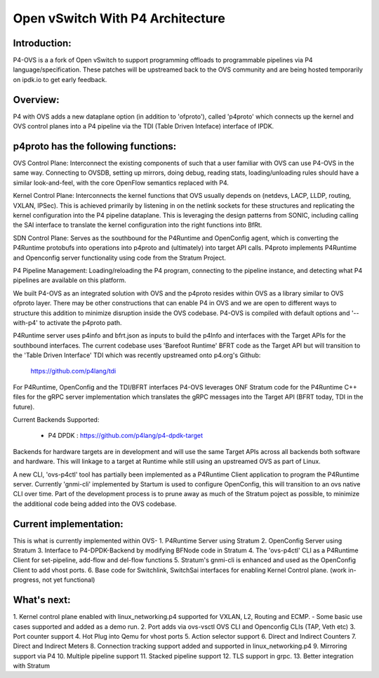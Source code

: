 Open vSwitch With P4 Architecture
=================================

Introduction:
-------------------------------------------------------------------------------

P4-OVS is a a fork of Open vSwitch to support programming offloads to 
programmable pipelines via P4 language/specification. These patches will be 
upstreamed back to the OVS community and are being hosted temporarily on 
ipdk.io to get early feedback.

Overview:
--------------------------------------------------------------------------------

P4 with OVS adds a new dataplane option (in addition to 'ofproto'), called 
'p4proto' which connects up the kernel and OVS control planes into a P4 
pipeline via the TDI (Table Driven Inteface) interface of IPDK.

p4proto has the following functions:
--------------------------------------------------------------------------------
OVS Control Plane:  Interconnect the existing components of such that a user 
familiar with OVS can use P4-OVS in the same way.  Connecting to OVSDB, setting 
up mirrors, doing debug, reading stats, loading/unloading rules should have 
a similar look-and-feel, with the core OpenFlow semantics replaced with P4.

Kernel Control Plane:  Interconnects the kernel functions that OVS usually 
depends on (netdevs, LACP, LLDP, routing, VXLAN, IPSec).  This is achieved 
primarily by listening in on the netlink sockets for these structures and 
replicating the kernel configuration into the P4 pipeline dataplane.  This is 
leveraging the design patterns from SONIC, including calling the SAI interface 
to translate the kernel configuration into the right functions into BfRt.

SDN Control Plane:  Serves as the southbound for the P4Runtime and OpenConfig 
agent, which is converting the P4Runtime protobufs into operations into p4proto 
and (ultimately) into target API calls. P4proto implements P4Runtime and 
Openconfig server functionality using code from the Stratum Project.

P4 Pipeline Management:  Loading/reloading the P4 program, connecting to the
pipeline instance, and detecting what P4 pipelines are available on this 
platform.

We built P4-OVS as an integrated solution with OVS and the p4proto resides 
within OVS as a library similar to OVS ofproto layer. There may be other 
constructions that can enable P4 in OVS and we are open to different ways to
structure this addition to minimize disruption inside the OVS codebase. P4-OVS 
is compiled with default options and '--with-p4' to activate the p4proto path. 

P4Runtime server uses p4info and bfrt.json as inputs to build the p4Info and 
interfaces with the Target APIs for the southbound interfaces. The current
codebase uses 'Barefoot Runtime' BFRT code as the Target API but will 
transition to the 'Table Driven Interface' TDI which was recently upstreamed 
onto p4.org's Github:

  https://github.com/p4lang/tdi

For P4Runtime, OpenConfig and the TDI/BFRT interfaces P4-OVS leverages 
ONF Stratum code for the P4Runtime C++ files for the gRPC server implementation 
which translates the gRPC messages into the Target API (BFRT today, TDI in the 
future).

Current Backends Supported:

 - P4 DPDK : https://github.com/p4lang/p4-dpdk-target

Backends for hardware targets are in development and will use the same Target 
APIs across all backends both software and hardware.  This will linkage to a
target at Runtime while still using an upstreamed OVS as part of Linux.

A new CLI, 'ovs-p4ctl' tool has partially been implemented as a P4Runtime
Client application to program the P4Runtime server. Currently 'gnmi-cli' 
implemented by Startum is used to configure OpenConfig, this will transition 
to an ovs native CLI over time.  Part of the development process is to prune 
away as much of the Stratum poject as possible, to minimize the additional 
code being added into the OVS codebase.

Current implementation:
--------------------------------------------------------------------------------

This is what is currently implemented within OVS-
1. P4Runtime Server using Stratum
2. OpenConfig Server using Stratum
3. Interface to P4-DPDK-Backend by modifying BFNode code in Stratum
4. The 'ovs-p4ctl' CLI as a P4Runtime Client for set-pipeline, add-flow and 
del-flow functions
5. Stratum's gnmi-cli is enhanced and used as the OpenConfig Client to add 
vhost ports.
6. Base code for Switchlink, SwitchSai interfaces for enabling Kernel Control
plane. (work in-progress, not yet functional)


What's next:
--------------------------------------------------------------------------------

1. Kernel control plane enabled with linux_networking.p4 supported for VXLAN, 
L2, Routing and ECMP.
- Some basic use cases supported and added as a demo run.
2. Port adds via ovs-vsctl OVS CLI and Openconfig CLIs (TAP, Veth etc)
3. Port counter support
4. Hot Plug into Qemu for vhost ports
5. Action selector support
6. Direct and Indirect Counters
7. Direct and Indirect Meters
8. Connection tracking support added and supported in linux_networking.p4
9. Mirroring support via P4
10. Multiple pipeline support
11. Stacked pipeline support
12. TLS support in grpc.
13. Better integration with Stratum
